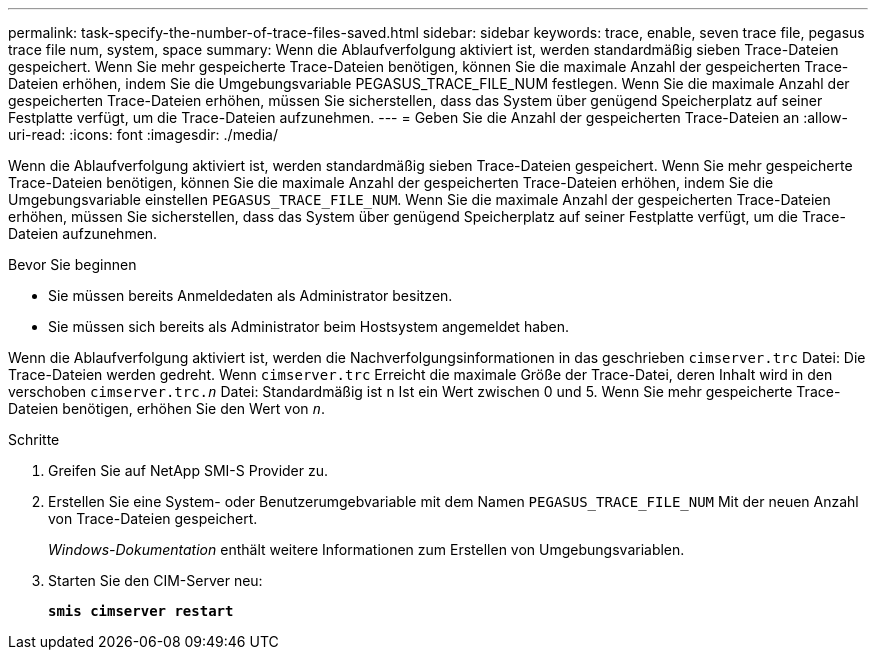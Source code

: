 ---
permalink: task-specify-the-number-of-trace-files-saved.html 
sidebar: sidebar 
keywords: trace, enable, seven trace file, pegasus trace file num, system, space 
summary: Wenn die Ablaufverfolgung aktiviert ist, werden standardmäßig sieben Trace-Dateien gespeichert. Wenn Sie mehr gespeicherte Trace-Dateien benötigen, können Sie die maximale Anzahl der gespeicherten Trace-Dateien erhöhen, indem Sie die Umgebungsvariable PEGASUS_TRACE_FILE_NUM festlegen. Wenn Sie die maximale Anzahl der gespeicherten Trace-Dateien erhöhen, müssen Sie sicherstellen, dass das System über genügend Speicherplatz auf seiner Festplatte verfügt, um die Trace-Dateien aufzunehmen. 
---
= Geben Sie die Anzahl der gespeicherten Trace-Dateien an
:allow-uri-read: 
:icons: font
:imagesdir: ./media/


[role="lead"]
Wenn die Ablaufverfolgung aktiviert ist, werden standardmäßig sieben Trace-Dateien gespeichert. Wenn Sie mehr gespeicherte Trace-Dateien benötigen, können Sie die maximale Anzahl der gespeicherten Trace-Dateien erhöhen, indem Sie die Umgebungsvariable einstellen `PEGASUS_TRACE_FILE_NUM`. Wenn Sie die maximale Anzahl der gespeicherten Trace-Dateien erhöhen, müssen Sie sicherstellen, dass das System über genügend Speicherplatz auf seiner Festplatte verfügt, um die Trace-Dateien aufzunehmen.

.Bevor Sie beginnen
* Sie müssen bereits Anmeldedaten als Administrator besitzen.
* Sie müssen sich bereits als Administrator beim Hostsystem angemeldet haben.


Wenn die Ablaufverfolgung aktiviert ist, werden die Nachverfolgungsinformationen in das geschrieben `cimserver.trc` Datei: Die Trace-Dateien werden gedreht. Wenn `cimserver.trc` Erreicht die maximale Größe der Trace-Datei, deren Inhalt wird in den verschoben `cimserver.trc._n_` Datei: Standardmäßig ist `n` Ist ein Wert zwischen 0 und 5. Wenn Sie mehr gespeicherte Trace-Dateien benötigen, erhöhen Sie den Wert von `_n_`.

.Schritte
. Greifen Sie auf NetApp SMI-S Provider zu.
. Erstellen Sie eine System- oder Benutzerumgebvariable mit dem Namen `PEGASUS_TRACE_FILE_NUM` Mit der neuen Anzahl von Trace-Dateien gespeichert.
+
_Windows-Dokumentation_ enthält weitere Informationen zum Erstellen von Umgebungsvariablen.

. Starten Sie den CIM-Server neu:
+
`*smis cimserver restart*`


